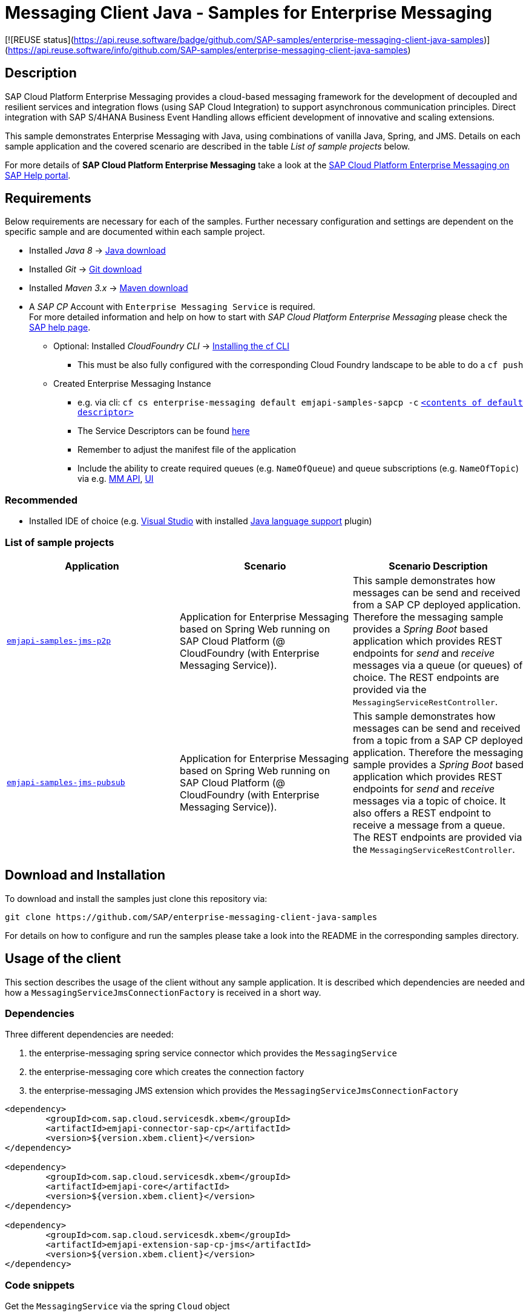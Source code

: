 = Messaging Client Java - Samples for Enterprise Messaging

[![REUSE status](https://api.reuse.software/badge/github.com/SAP-samples/enterprise-messaging-client-java-samples)](https://api.reuse.software/info/github.com/SAP-samples/enterprise-messaging-client-java-samples) 

== Description
SAP Cloud Platform Enterprise Messaging provides a cloud-based messaging framework for the development of decoupled and resilient services and integration flows (using SAP Cloud Integration) to support asynchronous communication principles.
Direct integration with SAP S/4HANA Business Event Handling allows efficient development of innovative and scaling extensions.

This sample demonstrates Enterprise Messaging with Java, using combinations of vanilla Java, Spring, and JMS. Details on each sample application and the covered scenario are described in the table _List of sample projects_ below.

For more details of **SAP Cloud Platform Enterprise Messaging** take a look at the link:https://help.sap.com/viewer/bf82e6b26456494cbdd197057c09979f/Cloud/en-US/df532e8735eb4322b00bfc7e42f84e8d.html[SAP Cloud Platform Enterprise Messaging on SAP Help portal].


== Requirements
Below requirements are necessary for each of the samples.
Further necessary configuration and settings are dependent on the specific sample and are documented within each sample project.

  * Installed _Java 8_ -> link:https://java.com/de/download/[Java download]
  * Installed _Git_ -> link:https://git-scm.com/downloads[Git download]
  * Installed _Maven 3.x_ -> link:https://maven.apache.org/download.cgi[Maven download]
  * A _SAP CP_ Account with `Enterprise Messaging Service` is required. +
    For more detailed information and help on how to start with _SAP Cloud Platform Enterprise Messaging_ please check the link:https://help.sap.com/viewer/bf82e6b26456494cbdd197057c09979f/Cloud/en-US/df532e8735eb4322b00bfc7e42f84e8d.html[SAP help page].
    ** Optional: Installed _CloudFoundry CLI_ -> link:https://docs.cloudfoundry.org/cf-cli/install-go-cli.html[Installing the cf CLI] 
    *** This must be also fully configured with the corresponding Cloud Foundry landscape to be able to do a `cf push`
    ** Created Enterprise Messaging Instance 
    *** e.g. via cli: `cf cs enterprise-messaging default emjapi-samples-sapcp -c` link:./emjapi-samples-jms-p2p/config/[`<contents of default descriptor>`]
    *** The Service Descriptors can be found link:https://help.sap.com/viewer/bf82e6b26456494cbdd197057c09979f/Cloud/en-US/d0483a9e38434f23a4579d6fcc72654b.html[here]
    *** Remember to adjust the manifest file of the application
    *** Include the ability to create required queues (e.g. `NameOfQueue`) and queue subscriptions (e.g. `NameOfTopic`) via e.g. 
    link:https://help.sap.com/viewer/bf82e6b26456494cbdd197057c09979f/Cloud/en-US/57af1bd4e8f54b0a9b36414a5ec6b800.html?q=messaging%20management[MM API],
    link:https://help.sap.com/viewer/bf82e6b26456494cbdd197057c09979f/Cloud/en-US/57af1bd4e8f54b0a9b36414a5ec6b800.html[UI]

=== Recommended

  * Installed IDE of choice (e.g. link:https://code.visualstudio.com/[Visual Studio] with installed link:https://marketplace.visualstudio.com/items?itemName=redhat.java[Java language support] plugin)

=== List of sample projects

[cols=3*,options=header]
|===
|Application
|Scenario
|Scenario Description

|link:./emjapi-samples-jms-p2p[`emjapi-samples-jms-p2p`]
|Application for Enterprise Messaging based on Spring Web running on SAP Cloud Platform (@ CloudFoundry (with Enterprise Messaging Service)).
|This sample demonstrates how messages can be send and received from a SAP CP deployed application. Therefore the messaging sample provides a _Spring Boot_ based application which provides REST endpoints for _send_ and _receive_ messages via a queue (or queues) of choice. The REST endpoints are provided via the `MessagingServiceRestController`.

|link:./emjapi-samples-jms-pubsub[`emjapi-samples-jms-pubsub`]
|Application for Enterprise Messaging based on Spring Web running on SAP Cloud Platform (@ CloudFoundry (with Enterprise Messaging Service)).
|This sample demonstrates how messages can be send and received from a topic from a SAP CP deployed application. Therefore the messaging sample provides a _Spring Boot_ based application which provides REST endpoints for _send_ and _receive_ messages via a topic of choice. It also offers a REST endpoint to receive a message from a queue. The REST endpoints are provided via the `MessagingServiceRestController`.

|===

== Download and Installation
To download and install the samples just clone this repository via:
```
git clone https://github.com/SAP/enterprise-messaging-client-java-samples
```

For details on how to configure and run the samples please take a look into the README in the corresponding samples directory.

== Usage of the client

This section describes the usage of the client without any sample application. It is described which dependencies are needed and how a `MessagingServiceJmsConnectionFactory` is received in a short way.

=== Dependencies

Three different dependencies are needed:

. the enterprise-messaging spring service connector which provides the `MessagingService`
. the enterprise-messaging core which creates the connection factory
. the enterprise-messaging JMS extension which provides the `MessagingServiceJmsConnectionFactory`

```xml
<dependency>
	<groupId>com.sap.cloud.servicesdk.xbem</groupId>
	<artifactId>emjapi-connector-sap-cp</artifactId>
	<version>${version.xbem.client}</version>
</dependency>

<dependency>
	<groupId>com.sap.cloud.servicesdk.xbem</groupId>
	<artifactId>emjapi-core</artifactId>
	<version>${version.xbem.client}</version>
</dependency>

<dependency>
	<groupId>com.sap.cloud.servicesdk.xbem</groupId>
	<artifactId>emjapi-extension-sap-cp-jms</artifactId>
	<version>${version.xbem.client}</version>
</dependency>
```

=== Code snippets

Get the `MessagingService` via the spring `Cloud` object

```java
ServiceConnectorConfig config = null; // currently there are no configurations for the MessagingServiceFactory supported
Cloud cloud = new CloudFactory().getCloud();
// get a messaging service factory via the service connector
MessagingService messagingService = cloud.getSingletonServiceConnector(MessagingService.class, config);
```

Create a the `MessagingServiceFactory` object with the help of the `MessagingServiceFactoryCreator` and get a `MessagingServiceJmsConnectionFactory`. 
The Connection Factory can be configured with the `MessagingServiceJmsSettings`. In case the reconnection feature is not needed and an individual 
connection mechanism (e.G. through a connection cache) is used the settings can be skipped. The connection factory can be built with 
`messagingServiceFactory.createConnectionFactory(MessagingServiceJmsConnectionFactory.class,settings)`.

```java
MessagingServiceJmsSettings settings = new MessagingServiceJmsSettings(); // settings are preset with default values (see JavaDoc)
settings.setMaxReconnectAttempts(5); // use -1 for unlimited attempts
settings.setInitialReconnectDelay(3000);
settings.setReconnectDelay(3000);
MessagingServiceFactory messagingServiceFactory = MessagingServiceFactoryCreator.createFactory(messagingService);
MessagingServiceJmsConnectionFactory connectionFactory = messagingServiceFactory.createConnectionFactory(MessagingServiceJmsConnectionFactory.class, settings)
```

Further the `MessagingServiceJmsConnectionFactory` is used to create a connection and a session.

```java
Connection connection = connectionFactory.createConnection();
Session session = connection.createSession(false, Session.AUTO_ACKNOWLEDGE));
```

== Messaging Management API
The messaging management api (MM API) provides functionality for creating, deleting and updating queues and queue subscriptions.
Further more it provides APIs to get information on queues and queue subscriptions.
The MM API documentation can be found link:https://help.sap.com/doc/75c9efd00fc14183abc4c613490c53f4/Cloud/en-US/rest-management-messaging.html[here]. 
The MM APIs have to be enabled in the service descriptor. A description for enabling the MM API can be found link:https://help.sap.com/viewer/bf82e6b26456494cbdd197057c09979f/Cloud/en-US/d0483a9e38434f23a4579d6fcc72654b.html[here].

== Creation of queues with the UI
Queues can be created through the SAP Cloud Platform Cockpit UI.
More information regarding the creation of queues through the UI can be found link:https://help.sap.com/viewer/bf82e6b26456494cbdd197057c09979f/Cloud/en-US/57af1bd4e8f54b0a9b36414a5ec6b800.html[here]

== Service Descriptor
Examples for the different service descriptors can be found link:https://help.sap.com/viewer/bf82e6b26456494cbdd197057c09979f/Cloud/en-US/d0483a9e38434f23a4579d6fcc72654b.html[here] on the help site
and in the config folder of this project.

== Support
This project is _'as-is'_ with no support, no changes being made. +
You are welcome to make changes to improve it but we are not available for questions or support of any kind.

== License
Copyright (c) 2018 SAP SE or an SAP affiliate company. All rights reserved. +
This file is licensed under the _SAP SAMPLE CODE LICENSE AGREEMENT, v1.0-071618_ except as noted otherwise in the link:./LICENSE[LICENSE file].
